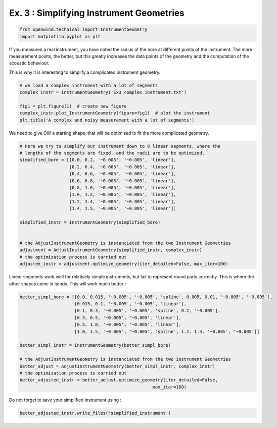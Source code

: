 
Ex. 3 : Simplifying Instrument Geometries
=========================================

.. code-block:: python

   from openwind.technical import InstrumentGeometry
   import matplotlib.pyplot as plt

If you measured a real instrument, you have noted the radius of the bore at different points of the instrument. The more measurement points, the better, but this greatly increases the data points of the geometry and the computation of the acoustic behaviour.

This is why it is interesting to simplify a complicated instrument geometry.

.. code-block:: python


   # we load a complex instrument with a lot of segments
   complex_instr = InstrumentGeometry('Ex3_complex_instrument.txt')

   fig1 = plt.figure(1)  # create new figure
   complex_instr.plot_InstrumentGeometry(figure=fig1)  # plot the instrument
   plt.title('A complex and noisy measurement with a lot of segments')

We need to give OW a starting shape, that will be optimised to fit the more complicated geometry. 

.. code-block:: python

   # Here we try to simplify our instrument down to 8 linear segments, where the
   # lengths of the segments are fixed, and the radii are to be optimized.
   simplified_bore = [[0.0, 0.2, '~0.005', '~0.005', 'linear'],
                      [0.2, 0.4, '~0.005', '~0.005', 'linear'],
                      [0.4, 0.6, '~0.005', '~0.005', 'linear'],
                      [0.6, 0.8, '~0.005', '~0.005', 'linear'],
                      [0.8, 1.0, '~0.005', '~0.005', 'linear'],
                      [1.0, 1.2, '~0.005', '~0.005', 'linear'],
                      [1.2, 1.4, '~0.005', '~0.005', 'linear'],
                      [1.4, 1.5, '~0.005', '~0.005', 'linear']]

   simplified_instr = InstrumentGeometry(simplified_bore)


   # the AdjustInstrumentGeometry is instanciated from the two Instrument Geometries
   adjustment = AdjustInstrumentGeometry(simplified_instr, complex_instr)
   # the optimization process is carried out
   adjusted_instr = adjustment.optimize_geometry(iter_detailed=False, max_iter=100)

Linear segments work well for relatively simple instruments, but fail to represent round parts correctly. This is where the other shapes come in handy. This will work much better :

.. code-block:: python

   better_simpl_bore = [[0.0, 0.015, '~0.005', '~0.005', 'spline', 0.005, 0.01, '~0.005', '~0.005'],
                        [0.015, 0.1, '~0.005', '~0.005', 'linear'],
                        [0.1, 0.3, '~0.005', '~0.005', 'spline', 0.2, '~0.005'],
                        [0.3, 0.5, '~0.005', '~0.005', 'linear'],
                        [0.5, 1.0, '~0.005', '~0.005', 'linear'],
                        [1.0, 1.5, '~0.005', '~0.005', 'spline', 1.2, 1.3, '~0.005', '~0.005']]

   better_simpl_instr = InstrumentGeometry(better_simpl_bore)

   # the AdjustInstrumentGeometry is instanciated from the two Instrument Geometries
   better_adjust = AdjustInstrumentGeometry(better_simpl_instr, complex_instr)
   # the optimization process is carried out
   better_adjusted_instr = better_adjust.optimize_geometry(iter_detailed=False,
                                                      max_iter=100)

Do not forget to save your simplified instrument using :

.. code-block:: python

   better_adjusted_instr.write_files('simplified_instrument')
